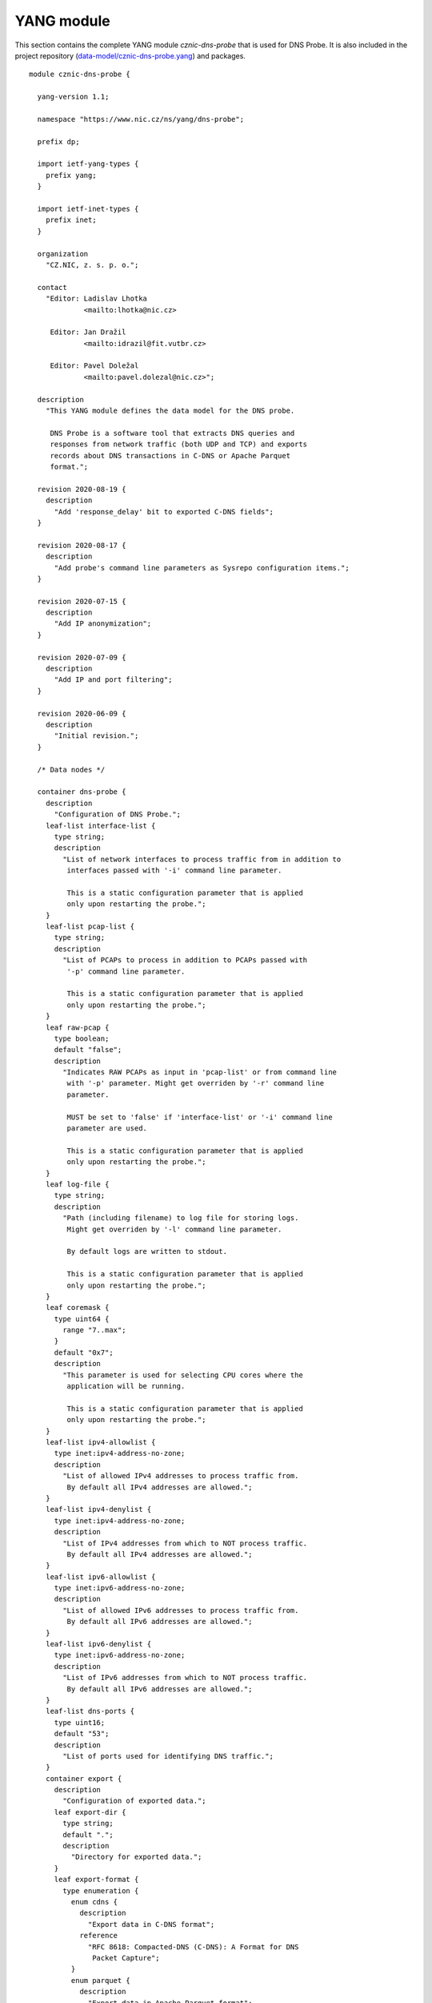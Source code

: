 .. _yang-module:

***********
YANG module
***********

This section contains the complete YANG module *cznic-dns-probe* that is used for DNS Probe. It is also included in the project repository (`data-model/cznic-dns-probe.yang <https://gitlab.nic.cz/adam/dns-probe/blob/master/data-model/cznic-dns-probe.yang>`_) and packages.

::

  module cznic-dns-probe {

    yang-version 1.1;

    namespace "https://www.nic.cz/ns/yang/dns-probe";

    prefix dp;

    import ietf-yang-types {
      prefix yang;
    }

    import ietf-inet-types {
      prefix inet;
    }

    organization
      "CZ.NIC, z. s. p. o.";

    contact
      "Editor: Ladislav Lhotka
               <mailto:lhotka@nic.cz>

       Editor: Jan Dražil
               <mailto:idrazil@fit.vutbr.cz>

       Editor: Pavel Doležal
               <mailto:pavel.dolezal@nic.cz>";

    description
      "This YANG module defines the data model for the DNS probe.

       DNS Probe is a software tool that extracts DNS queries and
       responses from network traffic (both UDP and TCP) and exports
       records about DNS transactions in C-DNS or Apache Parquet
       format.";

    revision 2020-08-19 {
      description
        "Add 'response_delay' bit to exported C-DNS fields";
    }

    revision 2020-08-17 {
      description
        "Add probe's command line parameters as Sysrepo configuration items.";
    }

    revision 2020-07-15 {
      description
        "Add IP anonymization";
    }

    revision 2020-07-09 {
      description
        "Add IP and port filtering";
    }

    revision 2020-06-09 {
      description
        "Initial revision.";
    }

    /* Data nodes */

    container dns-probe {
      description
        "Configuration of DNS Probe.";
      leaf-list interface-list {
        type string;
        description
          "List of network interfaces to process traffic from in addition to
           interfaces passed with '-i' command line parameter.

           This is a static configuration parameter that is applied
           only upon restarting the probe.";
      }
      leaf-list pcap-list {
        type string;
        description
          "List of PCAPs to process in addition to PCAPs passed with
           '-p' command line parameter.

           This is a static configuration parameter that is applied
           only upon restarting the probe.";
      }
      leaf raw-pcap {
        type boolean;
        default "false";
        description
          "Indicates RAW PCAPs as input in 'pcap-list' or from command line
           with '-p' parameter. Might get overriden by '-r' command line
           parameter.

           MUST be set to 'false' if 'interface-list' or '-i' command line
           parameter are used.

           This is a static configuration parameter that is applied
           only upon restarting the probe.";
      }
      leaf log-file {
        type string;
        description
          "Path (including filename) to log file for storing logs.
           Might get overriden by '-l' command line parameter.

           By default logs are written to stdout.

           This is a static configuration parameter that is applied
           only upon restarting the probe.";
      }
      leaf coremask {
        type uint64 {
          range "7..max";
        }
        default "0x7";
        description
          "This parameter is used for selecting CPU cores where the
           application will be running.

           This is a static configuration parameter that is applied
           only upon restarting the probe.";
      }
      leaf-list ipv4-allowlist {
        type inet:ipv4-address-no-zone;
        description
          "List of allowed IPv4 addresses to process traffic from.
           By default all IPv4 addresses are allowed.";
      }
      leaf-list ipv4-denylist {
        type inet:ipv4-address-no-zone;
        description
          "List of IPv4 addresses from which to NOT process traffic.
           By default all IPv4 addresses are allowed.";
      }
      leaf-list ipv6-allowlist {
        type inet:ipv6-address-no-zone;
        description
          "List of allowed IPv6 addresses to process traffic from.
           By default all IPv6 addresses are allowed.";
      }
      leaf-list ipv6-denylist {
        type inet:ipv6-address-no-zone;
        description
          "List of IPv6 addresses from which to NOT process traffic.
           By default all IPv6 addresses are allowed.";
      }
      leaf-list dns-ports {
        type uint16;
        default "53";
        description
          "List of ports used for identifying DNS traffic.";
      }
      container export {
        description
          "Configuration of exported data.";
        leaf export-dir {
          type string;
          default ".";
          description
            "Directory for exported data.";
        }
        leaf export-format {
          type enumeration {
            enum cdns {
              description
                "Export data in C-DNS format";
              reference
                "RFC 8618: Compacted-DNS (C-DNS): A Format for DNS
                 Packet Capture";
            }
            enum parquet {
              description
                "Export data in Apache Parquet format";
              reference
                "https://parquet.apache.org/";
            }
          }
          default "parquet";
          description
            "Format for exported data.

             This is a static configuration parameter that is applied
             only upon restarting the probe.";
        }
        leaf cdns-fields {
          type bits {
            bit transaction_id;
            bit time_offset;
            bit query_name;
            bit client_hoplimit;
            bit qr_transport_flags;
            bit client_address;
            bit client_port;
            bit server_address;
            bit server_port;
            bit query_size;
            bit qr_dns_flags;
            bit query_ancount;
            bit query_arcount;
            bit query_nscount;
            bit query_qdcount;
            bit query_opcode;
            bit response_rcode;
            bit query_classtype;
            bit query_edns_version;
            bit query_edns_udp_size;
            bit query_opt_rdata;
            bit response_additional_sections;
            bit response_size;
            bit response_delay; // TCP RTT
          }
          default "transaction_id time_offset query_name "
                + "client_hoplimit qr_transport_flags client_address "
                + "client_port server_address server_port query_size "
                + "qr_dns_flags query_ancount query_arcount "
                + "query_nscount query_qdcount query_opcode "
                + "response_rcode query_classtype query_edns_version "
                + "query_edns_udp_size query_opt_rdata "
                + "response_additional_sections response_size response_delay";
          description
            "This bit set indicates which fields from the C-DNS
             standard schema are included in exported data.

             This is a static configuration parameter that is applied
             only upon restarting the probe.";
          reference
            "RFC 8618: Compacted-DNS (C-DNS): A Format for DNS Packet
             Capture";
        }
        leaf cdns-records-per-block {
          type uint64;
          default "10000";
          description
            "Maximum number of DNS records in one exported C-DNS block.

             This is a static configuration parameter that is applied
             only upon restarting the probe.";
        }
        leaf cdns-blocks-per-file {
          type uint64;
          default "0";
          description
            "Maximum number of C-DNS blocks in one exported C-DNS file.

             If this limit is reached, the export file is rotated. The
             value of 0 (default) means no block count-based
             rotation.";
        }
        leaf parquet-records-per-file {
          type uint64;
          default "5000000";
          description
            "Number of Parquet records per file.";
        }
        leaf file-name-prefix {
          type string;
          default "dns_";
          description
            "Common prefix of export file names.";
        }
        leaf timeout {
          type uint32;
          units "seconds";
          default "0";
          description
            "Time interval after which the export file is rotated.

             The value of 0 (default) means no time-based rotation.";
        }
        leaf file-size-limit {
          type uint64;
          units "bytes";
          default "0";
          description
            "Size limit for the export file.

             If the limit is exceeded, the export file is rotated. The
             value of 0 (default) means no size-based rotation.";
        }
        leaf file-compression {
          type boolean;
          default "true";
          description
            "If this flag is true, the exported Parquet or C-DNS files
             will be compressed using GZIP.

             C-DNS will be compressed explicitly with .gz sufix;
             Parquet files will be compressed internally due to the
             nature of the format.

             This is a static configuration parameter that is applied
             only upon restarting the probe.";
        }
        leaf pcap-export {
          type enumeration {
            enum all {
              description
                "Store all packets.";
            }
            enum invalid {
              description
                "Store only transactions with invalid DNS
                 request/response.";
            }
            enum disabled {
              description
                "Turn off PCAP export.";
            }
          }
          default "disabled";
          description
            "Selection of packets to be stored in PCAP files, in
             addition to normal Parquet or C-DNS export.";
        }
      }
      container ip-anonymization {
        description
          "Configuration of client IP anonymization in exported data (Parquet or C-DNS).
           The optional PCAP export does NOT get anonymized!!!";

        leaf anonymize-ip {
          type boolean;
          default "false";
          description
            "If this flag is true, client IP addresses in exported data will be anonymized
             using Crypto-PAn prefix-preserving algorithm.

             This is a static configuration parameter that is applied
             only upon restarting the probe.";
        }

        leaf encryption {
          type enumeration {
            enum aes {
              description
                "AES encryption algorithm.";
            }

            enum blowfish {
              description
                "Blowfish encryption algorithm.";
            }

            enum md5 {
              description
                "MD5 hash function.";
            }

            enum sha1 {
              description
                "SHA1 hash function.";
            }
          }

          default "aes";
          description
            "Encryption algorithm to be used during anonymization of client IP addresses if enabled.

             This is a static configuration parameter that is applied
             only upon restarting the probe.";
        }

        leaf key-path {
          type string;
          default "key.cryptopant";
          description
            "Path (including file's name) to the file with encryption key that is to be used
             for client IP anonymization if enabled. If the file doesn't exist, it is generated
             by the probe.

             The key needs to be compatible with the encryption algorithm set in the 'encryption'
             option above. User should generate the key using 'scramble_ips' tool installed by
             the cryptopANT dependency like this:

             scramble_ips --newkey --type=<encryption> <key_file>

             This is a static configuration parameter that is applied
             only upon restarting the probe.";
        }
      }
      container transaction-table {
        description
          "Configuration of transaction table parameters.";
        leaf max-transactions {
          type uint32;
          default "1048576";
          description
            "Maximum number of entries in the transaction table.

             This is a static configuration parameter that is applied
             only upon restarting the probe.";
        }
        leaf query-timeout {
          type uint64;
          units "milliseconds";
          default "1000";
          description
            "Time interval after which a query record is removed from
             the transaction database if no response is observed.";
        }
        leaf match-qname {
          type boolean;
          default "false";
          description
            "If this flag is true, DNS QNAME (if present) is used as a
             secondary key for matching requests with responses.";
        }
      }
      container tcp-table {
        description
          "Configuration of TCP processing.";
        leaf concurrent-connections {
          type uint32;
          default "1048576";
          description
            "Maximal number of concurrent TCP connections.

             This is a static configuration parameter that is applied
             only upon restarting the probe.";
        }
        leaf timeout {
          type uint64;
          units "milliseconds";
          default "60000";
          description
            "Time interval after which a TCP connection is removed from
             the transaction database if no data is received through
             that connection.";
        }
      }
    }

    container statistics {
      config "false";
      description
        "A collection of probe statistics.";
      leaf processed-packets {
        type yang:counter64;
        description
          "Number of processed packets.";
      }
      leaf processed-transactions {
        type yang:counter64;
        description
          "Number of processed transactions.";
      }
      leaf exported-records {
        type yang:counter64;
        description
          "Number of exported records.";
      }
      leaf queries-per-second-ipv4 {
        type decimal64 {
          fraction-digits "2";
        }
        description
          "Processed queries per second with IPv4 packets.";
      }
      leaf queries-per-second-ipv6 {
        type decimal64 {
          fraction-digits "2";
        }
        description
          "Processed queries per second with IPv6 packets.";
      }
      leaf queries-per-second-tcp {
        type decimal64 {
          fraction-digits "2";
        }
        description
          "Processed queries per second with TCP packets.";
      }
      leaf queries-per-second-udp {
        type decimal64 {
          fraction-digits "2";
        }
        description
          "Processed queries per second with UDP packets.";
      }
      leaf queries-per-second {
        type decimal64 {
          fraction-digits "2";
        }
        description
          "Processed queries per second.";
      }
      leaf pending-transactions {
        type yang:counter64;
        description
          "Number of pending transactions.";
      }
      leaf exported-pcap-packets {
        type yang:counter64;
        description
          "Number of packets exported to PCAP files.";
      }
    }

    /* RPC operations */

    rpc restart {
      description
        "Restart the probe and apply changes in static
         configuration.";
    }
  }
